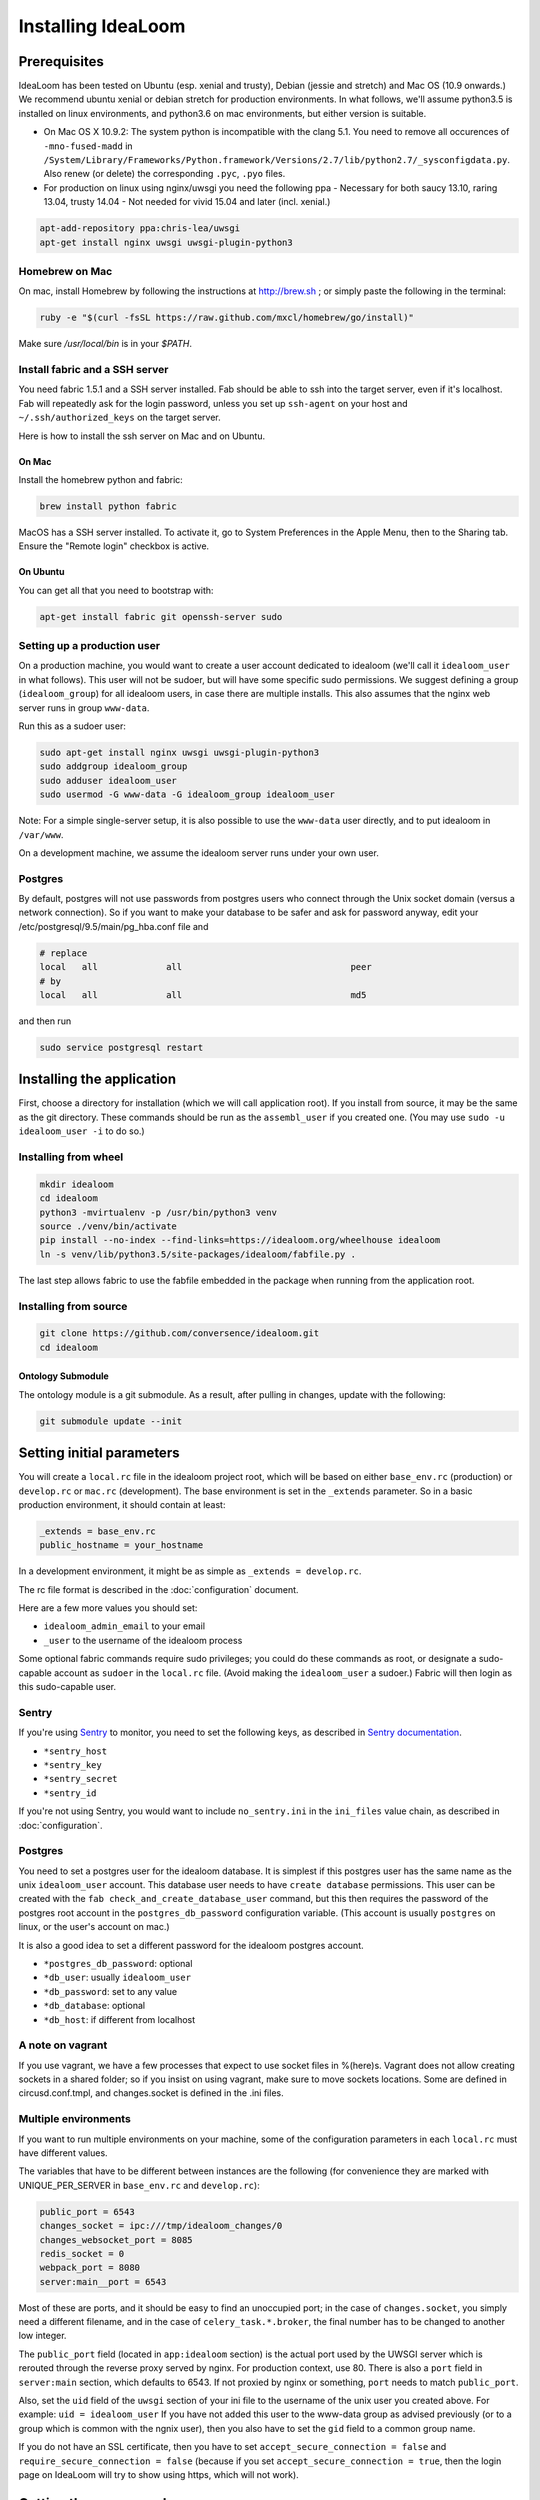 Installing IdeaLoom
===================

Prerequisites
-------------

IdeaLoom has been tested on Ubuntu (esp. xenial and trusty), Debian (jessie and stretch) and Mac OS (10.9 onwards.) We recommend ubuntu xenial or debian stretch for production environments. In what follows, we'll assume python3.5 is installed on linux environments, and python3.6 on mac environments, but either version is suitable.

-  On Mac OS X 10.9.2: The system python is incompatible with the clang
   5.1. You need to remove all occurences of ``-mno-fused-madd`` in
   ``/System/Library/Frameworks/Python.framework/Versions/2.7/lib/python2.7/_sysconfigdata.py``.
   Also renew (or delete) the corresponding ``.pyc``, ``.pyo`` files.

-  For production on linux using nginx/uwsgi you need the following ppa
   - Necessary for both saucy 13.10, raring 13.04, trusty 14.04
   - Not needed for vivid 15.04 and later (incl. xenial.)

.. code:: sh

   apt-add-repository ppa:chris-lea/uwsgi
   apt-get install nginx uwsgi uwsgi-plugin-python3

Homebrew on Mac
~~~~~~~~~~~~~~~

On mac, install Homebrew by following the instructions at http://brew.sh ; or simply paste the following in the terminal:

.. code:: sh

    ruby -e "$(curl -fsSL https://raw.github.com/mxcl/homebrew/go/install)"

Make sure `/usr/local/bin` is in your `$PATH`.

Install fabric and a SSH server
~~~~~~~~~~~~~~~~~~~~~~~~~~~~~~~

You need fabric 1.5.1 and a SSH server installed.
Fab should be able to ssh into the target server, even if it's localhost. Fab will repeatedly ask for the login password, unless you set up ``ssh-agent`` on your host and ``~/.ssh/authorized_keys`` on the target server.

Here is how to install the ssh server on Mac and on Ubuntu.

On Mac
++++++

Install the homebrew python and fabric:

.. code:: sh

    brew install python fabric

MacOS has a SSH server installed. To activate it, go to System Preferences in the Apple Menu, then to the Sharing tab. Ensure the "Remote login" checkbox is active.

On Ubuntu
+++++++++

You can get all that you need to bootstrap with:

.. code:: sh

    apt-get install fabric git openssh-server sudo

Setting up a production user
~~~~~~~~~~~~~~~~~~~~~~~~~~~~

On a production machine, you would want to create a user account dedicated to idealoom (we'll call it ``idealoom_user`` in what follows). This user will not be sudoer, but will have some specific sudo permissions. We suggest defining a group (``idealoom_group``) for all idealoom users, in case there are multiple installs. This also assumes that the nginx web server runs in group ``www-data``.

Run this as a sudoer user:

.. code:: sh

    sudo apt-get install nginx uwsgi uwsgi-plugin-python3
    sudo addgroup idealoom_group
    sudo adduser idealoom_user
    sudo usermod -G www-data -G idealoom_group idealoom_user

Note: For a simple single-server setup, it is also possible to use the ``www-data`` user directly, and to put idealoom in ``/var/www``.

On a development machine, we assume the idealoom server runs under your own user.

Postgres
~~~~~~~~

By default, postgres will not use passwords from postgres users who connect through the Unix socket domain (versus a network connection).
So if you want to make your database to be safer and ask for password anyway, edit your /etc/postgresql/9.5/main/pg_hba.conf file and

.. code:: ini

    # replace
    local   all             all                                peer
    # by
    local   all             all                                md5


and then run

.. code:: sh

    sudo service postgresql restart



Installing the application
--------------------------

First, choose a directory for installation (which we will call application root). If you install from source, it may be the same as the git directory. These commands should be run as the ``assembl_user`` if you created one. (You may use ``sudo -u idealoom_user -i`` to do so.)


Installing from wheel
~~~~~~~~~~~~~~~~~~~~~

.. code:: sh

    mkdir idealoom
    cd idealoom
    python3 -mvirtualenv -p /usr/bin/python3 venv
    source ./venv/bin/activate
    pip install --no-index --find-links=https://idealoom.org/wheelhouse idealoom
    ln -s venv/lib/python3.5/site-packages/idealoom/fabfile.py .

The last step allows fabric to use the fabfile embedded in the package when running from the application root.

Installing from source
~~~~~~~~~~~~~~~~~~~~~~


.. code:: sh

    git clone https://github.com/conversence/idealoom.git
    cd idealoom

Ontology Submodule
++++++++++++++++++

The ontology module is a git submodule. As a result, after pulling in changes,
update with the following:

.. code:: sh

    git submodule update --init

Setting initial parameters
--------------------------

You will create a ``local.rc`` file in the idealoom project root, which will be based on either ``base_env.rc`` (production) or ``develop.rc`` or ``mac.rc`` (development). The base environment is set in the ``_extends`` parameter. So in a basic production environment, it should contain at least:

.. code:: ini

    _extends = base_env.rc
    public_hostname = your_hostname


In a development environment, it might be as simple as ``_extends = develop.rc``.

The rc file format is described in the :doc:`configuration` document.

Here are a few more values you should set:

* ``idealoom_admin_email`` to your email
* ``_user`` to the username of the idealoom process

Some optional fabric commands require sudo privileges; you could do these commands as root, or designate a sudo-capable account as ``sudoer`` in the ``local.rc`` file. (Avoid making the ``idealoom_user`` a sudoer.) Fabric will then login as this sudo-capable user.

Sentry
~~~~~~

If you're using Sentry_ to monitor, you need to set the following keys, as described in `Sentry documentation`_. 

* ``*sentry_host``
* ``*sentry_key``
* ``*sentry_secret``
* ``*sentry_id``

If you're not using Sentry, you would want to include ``no_sentry.ini`` in the ``ini_files`` value chain, as described in :doc:`configuration`.

Postgres
~~~~~~~~

You need to set a postgres user for the idealoom database. It is simplest if this postgres user has the same name as the unix ``idealoom_user`` account. This database user needs to have ``create database`` permissions. This user can be created with the ``fab check_and_create_database_user`` command, but this then requires the password of the postgres root account in the ``postgres_db_password`` configuration variable. (This account is usually ``postgres`` on linux, or the user's account on mac.)

It is also a good idea to set a different password for the idealoom postgres account.

* ``*postgres_db_password``: optional
* ``*db_user``: usually ``idealoom_user``
* ``*db_password``: set to any value
* ``*db_database``: optional
* ``*db_host``: if different from localhost

A note on vagrant
~~~~~~~~~~~~~~~~~

If you use vagrant, we have a few processes that expect to use socket
files in %(here)s. Vagrant does not allow creating sockets in a shared
folder; so if you insist on using vagrant, make sure to move sockets
locations. Some are defined in circusd.conf.tmpl, and changes.socket
is defined in the .ini files.

Multiple environments
~~~~~~~~~~~~~~~~~~~~~

If you want to run multiple environments on your machine, some of the configuration parameters in each ``local.rc`` must have different values.

The variables that have to be different between instances are the
following (for convenience they are marked with UNIQUE\_PER\_SERVER in
``base_env.rc`` and ``develop.rc``):

.. code:: ini

    public_port = 6543
    changes_socket = ipc:///tmp/idealoom_changes/0
    changes_websocket_port = 8085
    redis_socket = 0
    webpack_port = 8080
    server:main__port = 6543

Most of these are ports, and it should be easy to find an unoccupied
port; in the case of ``changes.socket``, you simply need a different
filename, and in the case of ``celery_task.*.broker``, the final number
has to be changed to another low integer.

The ``public_port`` field (located in ``app:idealoom`` section) is the actual port used by the UWSGI server which is rerouted through the reverse proxy served by nginx. For production context, use 80.
There is also a ``port`` field in ``server:main`` section, which defaults to 6543. If not proxied by nginx or something, ``port`` needs to match ``public_port``.

Also, set the ``uid`` field of the ``uwsgi`` section of your ini file to the username of the unix user you created above. For example: ``uid = idealoom_user``
If you have not added this user to the www-data group as advised previously (or to a group which is common with the ngnix user), then you also have to set the ``gid`` field to a common group name.

If you do not have an SSL certificate, then you have to set ``accept_secure_connection = false`` and ``require_secure_connection = false`` (because if you set ``accept_secure_connection = true``, then the login page on IdeaLoom will try to show using https, which will not work).


Getting the server ready
------------------------

The next command installs various components. It must be run as root on linux, or the ``_sudoer`` parameter must be set in the ``local.rc`` file:

.. code:: sh

    fab -f assembl/fabfile.py -c local.rc install_single_server

You must omit the ``-f assembl/fabfile.py`` flag if you have installed from a wheel, as fabric will use the symbolic link. This holds for the next few commands.

Note: If on Mac, command fab -c assembl/configs/develop.rc install_single_server outputs "Low level socket error: connecting to host localhost on port 22: Unable to connect to port 22 on 127.0.0.1", you have to go to System preferences > Sharing > check "Enable remote login", and retry the command.

Again as the ``idealoom_user``:

If you're running from source:

.. code:: sh

    fab -f assembl/fabfile.py -c local.rc bootstrap_from_checkout

If you're running from wheel:

.. code:: sh

    fab -c local.rc bootstrap_from_wheel


Note: If you get the following error: ``fabric.exceptions.NetworkError: Incompatible ssh server (no acceptable macs)`` Then you'll need to reconfigure your ssh server


Running
-------

Note: postgres, openssl, memcached and redis must be running already.

.. code:: sh

    source venv/bin/activate
    circusd circusd.conf

Creating a user the first time you run IdeaLoom (so you have a
superuser):

.. code:: sh

    idealoom-add-user --email your_email@email.com --name "Your Name" --username desiredusername --password yourpassword local.ini

Note: Just running ``$venv/bin/circusd`` will NOT work, as celery will
run command line tools, thus breaking out of the environment. You need
to run ``source venv/bin/activate`` from the same terminal before running
the above

Note: If you do not want to ``source activate`` every time, you can hook it in your shell using something like `Autoenv <https://github.com/kennethreitz/autoenv>`_. Another option is to use `VirtualenvWrapper <https://bitbucket.org/virtualenvwrapper/virtualenvwrapper>`_ and its `Helper <https://justin.abrah.ms/python/virtualenv_wrapper_helper.html>`_. At least one of us uses `VirtualFish <https://github.com/adambrenecki/virtualfish>`_ with auto-activation.


On subsequent runs, just make sure circusd is running.

In development
~~~~~~~~~~~~~~

Then, start the development server with this command:

.. code:: sh

    env CIRCUSCTL_ENDPOINT=ipc://`pwd`/var/run/circus_endpoint circusctl start pserve

You can now type http://localhost:6543 in your browser and log in using the credentials you created.

Final production tasks
----------------------

Nginx connection (production)
~~~~~~~~~~~~~~~~~~~~~~~~~~~~~

.. code:: sh

    idealoom-ini-files template -o {{idealoom.yourdomain.com}} local.rc nginx_default.jinja2

As root: put that ``{{idealoom.yourdomain.com}}`` file in ``/etc/nginx/sites_available``. Activate this site, using:

.. code:: sh

    cd /etc/nginx/sites-enabled/
    ln -s /etc/nginx/sites-available/{{idealoom.yourdomain.com}} .

Test that your configuration file works, by running:

.. code:: sh

    /usr/sbin/nginx -t

Restart nginx:

.. code:: sh

    /etc/init.d/nginx restart

Securing nginx
~~~~~~~~~~~~~~

TODO

Automating Idealoom startup
~~~~~~~~~~~~~~~~~~~~~~~~~~~

Copy the content of ``doc/sample_systemd_script/idealoom.service`` into ``/etc/systemd/system/idealoom.service``, and modify fields IDEALOOM_PATH, User and Description.

.. code:: sh

    systemctl enable idealoom
    service idealoom restart


Mail setup
~~~~~~~~~~

You may set up an external or internal SMTP server (TODO), an external IMAP server (TODO), and Piwik.

The :doc:`spam` document explains how to minimize the risk of email sent by idealoom being identified as spam.
The :doc:`vmm` document explains how to set up an internal IMAP server.


Backups
~~~~~~~

See :doc:`backups`


Updating an environment
-----------------------

.. code:: sh

    cd ~/idealoom
    #Any git operations (ex:  git pull)
    fab -c assembl/configs/develop.rc app_compile
    $venv/bin/circusctl start pserve webpack

You can monitor any of the processes, for example pserve, with these
commands:

.. code:: sh

    tail -f var/log/pserve.log
    tail -f var/log/pserve.err.log

In production:

.. code:: sh

    #(Instead of dev:*. You may have to stop dev:*)
    $venv/bin/circusctl start uwsgi

Updating an environment after switching branch locally (will regenerate
css, all compiled files, update dependencies, database schema, etc.):

.. code:: sh

    fab -c assembl/configs/develop.rc app_compile

Updating an environment to it's specified branch, tag or revision:

.. code:: sh

    cd ~/idealoom
    fab -c assembl/configs/develop.rc app_fullupdate

Schema migrations
~~~~~~~~~~~~~~~~~

Upgrade to latest manally:

.. code:: sh

    alembic -c local.ini upgrade head

Create a new one:

.. code:: sh

    alembic -c local.ini revision -m "Your message"
    Make sure to verify the generated code...

Autogeneration (--autogenerate) isn't supported since we don't have full
reflexion support in virtuoso's sqlalchemy driver.

.. _Sentry: https://sentry.io/welcome/
.. _`Sentry documentation`: https://docs.sentry.io/quickstart/?platform=python#configure-the-sdk
